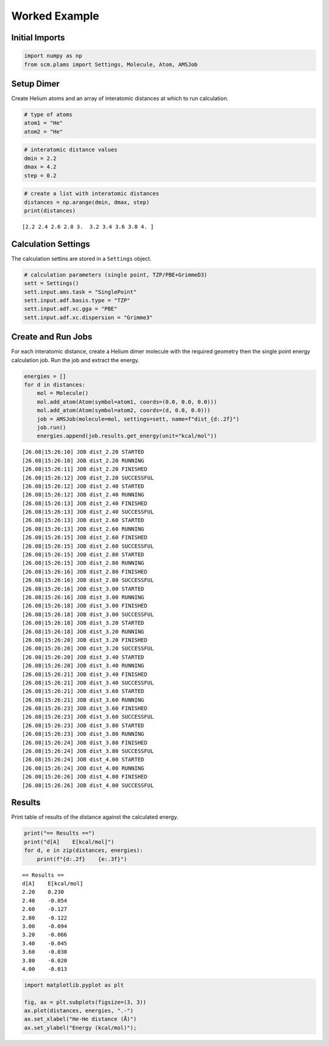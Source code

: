 Worked Example
--------------

Initial Imports
~~~~~~~~~~~~~~~

.. code:: ipython3

    import numpy as np
    from scm.plams import Settings, Molecule, Atom, AMSJob

Setup Dimer
~~~~~~~~~~~

Create Helium atoms and an array of interatomic distances at which to
run calculation.

.. code:: ipython3

    # type of atoms
    atom1 = "He"
    atom2 = "He"

.. code:: ipython3

    # interatomic distance values
    dmin = 2.2
    dmax = 4.2
    step = 0.2

.. code:: ipython3

    # create a list with interatomic distances
    distances = np.arange(dmin, dmax, step)
    print(distances)


.. parsed-literal::

    [2.2 2.4 2.6 2.8 3.  3.2 3.4 3.6 3.8 4. ]


Calculation Settings
~~~~~~~~~~~~~~~~~~~~

The calculation settins are stored in a ``Settings`` object.

.. code:: ipython3

    # calculation parameters (single point, TZP/PBE+GrimmeD3)
    sett = Settings()
    sett.input.ams.task = "SinglePoint"
    sett.input.adf.basis.type = "TZP"
    sett.input.adf.xc.gga = "PBE"
    sett.input.adf.xc.dispersion = "Grimme3"

Create and Run Jobs
~~~~~~~~~~~~~~~~~~~

For each interatomic distance, create a Helium dimer molecule with the
required geometry then the single point energy calculation job. Run the
job and extract the energy.

.. code:: ipython3

    energies = []
    for d in distances:
        mol = Molecule()
        mol.add_atom(Atom(symbol=atom1, coords=(0.0, 0.0, 0.0)))
        mol.add_atom(Atom(symbol=atom2, coords=(d, 0.0, 0.0)))
        job = AMSJob(molecule=mol, settings=sett, name=f"dist_{d:.2f}")
        job.run()
        energies.append(job.results.get_energy(unit="kcal/mol"))


.. parsed-literal::

    [26.08|15:26:10] JOB dist_2.20 STARTED
    [26.08|15:26:10] JOB dist_2.20 RUNNING
    [26.08|15:26:11] JOB dist_2.20 FINISHED
    [26.08|15:26:12] JOB dist_2.20 SUCCESSFUL
    [26.08|15:26:12] JOB dist_2.40 STARTED
    [26.08|15:26:12] JOB dist_2.40 RUNNING
    [26.08|15:26:13] JOB dist_2.40 FINISHED
    [26.08|15:26:13] JOB dist_2.40 SUCCESSFUL
    [26.08|15:26:13] JOB dist_2.60 STARTED
    [26.08|15:26:13] JOB dist_2.60 RUNNING
    [26.08|15:26:15] JOB dist_2.60 FINISHED
    [26.08|15:26:15] JOB dist_2.60 SUCCESSFUL
    [26.08|15:26:15] JOB dist_2.80 STARTED
    [26.08|15:26:15] JOB dist_2.80 RUNNING
    [26.08|15:26:16] JOB dist_2.80 FINISHED
    [26.08|15:26:16] JOB dist_2.80 SUCCESSFUL
    [26.08|15:26:16] JOB dist_3.00 STARTED
    [26.08|15:26:16] JOB dist_3.00 RUNNING
    [26.08|15:26:18] JOB dist_3.00 FINISHED
    [26.08|15:26:18] JOB dist_3.00 SUCCESSFUL
    [26.08|15:26:18] JOB dist_3.20 STARTED
    [26.08|15:26:18] JOB dist_3.20 RUNNING
    [26.08|15:26:20] JOB dist_3.20 FINISHED
    [26.08|15:26:20] JOB dist_3.20 SUCCESSFUL
    [26.08|15:26:20] JOB dist_3.40 STARTED
    [26.08|15:26:20] JOB dist_3.40 RUNNING
    [26.08|15:26:21] JOB dist_3.40 FINISHED
    [26.08|15:26:21] JOB dist_3.40 SUCCESSFUL
    [26.08|15:26:21] JOB dist_3.60 STARTED
    [26.08|15:26:21] JOB dist_3.60 RUNNING
    [26.08|15:26:23] JOB dist_3.60 FINISHED
    [26.08|15:26:23] JOB dist_3.60 SUCCESSFUL
    [26.08|15:26:23] JOB dist_3.80 STARTED
    [26.08|15:26:23] JOB dist_3.80 RUNNING
    [26.08|15:26:24] JOB dist_3.80 FINISHED
    [26.08|15:26:24] JOB dist_3.80 SUCCESSFUL
    [26.08|15:26:24] JOB dist_4.00 STARTED
    [26.08|15:26:24] JOB dist_4.00 RUNNING
    [26.08|15:26:26] JOB dist_4.00 FINISHED
    [26.08|15:26:26] JOB dist_4.00 SUCCESSFUL


Results
~~~~~~~

Print table of results of the distance against the calculated energy.

.. code:: ipython3

    print("== Results ==")
    print("d[A]    E[kcal/mol]")
    for d, e in zip(distances, energies):
        print(f"{d:.2f}    {e:.3f}")


.. parsed-literal::

    == Results ==
    d[A]    E[kcal/mol]
    2.20    0.230
    2.40    -0.054
    2.60    -0.127
    2.80    -0.122
    3.00    -0.094
    3.20    -0.066
    3.40    -0.045
    3.60    -0.030
    3.80    -0.020
    4.00    -0.013


.. code:: ipython3

    import matplotlib.pyplot as plt
    
    fig, ax = plt.subplots(figsize=(3, 3))
    ax.plot(distances, energies, ".-")
    ax.set_xlabel("He-He distance (Å)")
    ax.set_ylabel("Energy (kcal/mol)");



.. image:: He2DissociationCurve_files/He2DissociationCurve_12_0.png

